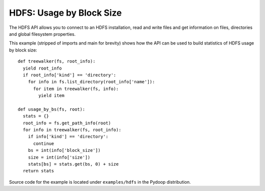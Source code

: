 HDFS: Usage by Block Size
=========================

The HDFS API allows you to connect to an HDFS installation, read and
write files and get information on files, directories and global
filesystem properties.

This example (stripped of imports and main for brevity) shows how the
API can be used to build statistics of HDFS usage by block size::

  def treewalker(fs, root_info):
    yield root_info
    if root_info['kind'] == 'directory':
      for info in fs.list_directory(root_info['name']):
        for item in treewalker(fs, info):
          yield item
  
  def usage_by_bs(fs, root):
    stats = {}
    root_info = fs.get_path_info(root)
    for info in treewalker(fs, root_info):
      if info['kind'] == 'directory':
        continue
      bs = int(info['block_size'])
      size = int(info['size'])
      stats[bs] = stats.get(bs, 0) + size
    return stats


Source code for the example is located under ``examples/hdfs`` in the
Pydoop distribution.
